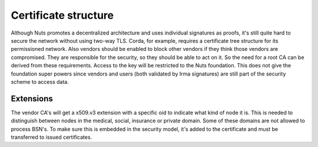 .. _nuts-documentation-architecture-certificates:

Certificate structure
#####################

Although Nuts promotes a decentralized architecture and uses individual signatures as proofs, it's still quite hard to secure the network without using two-way TLS.
Corda, for example, requires a certificate tree structure for its permissioned network.
Also vendors should be enabled to block other vendors if they think those vendors are compromised. They are responsible for the security, so they should be able to act on it.
So the need for a root CA can be derived from these requirements. Access to the key will be restricted to the Nuts foundation.
This does not give the foundation super powers since vendors and users (both validated by Irma signatures) are still part of the security scheme to access data.

.. raw:: html
    :file: ../../_static/images/certificates.svg

Extensions
**********

The vendor CA's will get a x509.v3 extension with a specific oid to indicate what kind of node it is.
This is needed to distinguish between nodes in the medical, social, insurance or private domain. Some of these domains are not allowed to process BSN's.
To make sure this is embedded in the security model, it's added to the certificate and must be transferred to issued certificates.